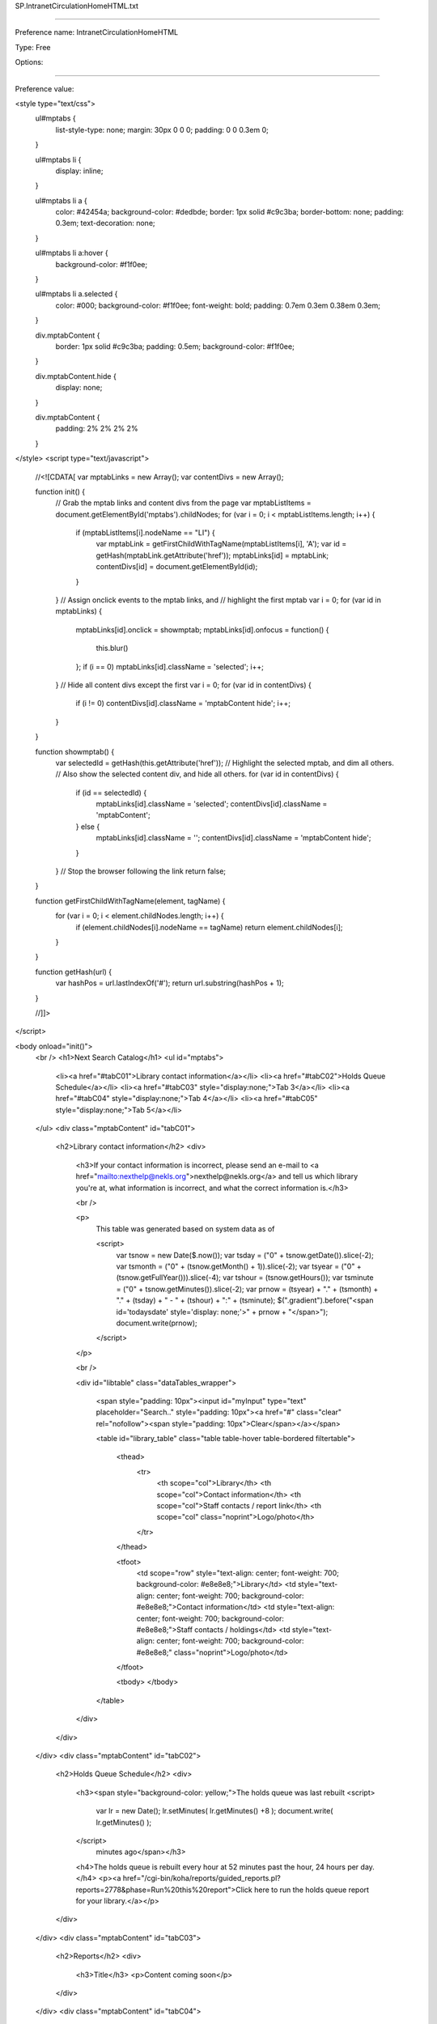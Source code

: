 SP.IntranetCirculationHomeHTML.txt

----------

Preference name: IntranetCirculationHomeHTML

Type: Free

Options: 

----------

Preference value: 



<style type="text/css">
  ul#mptabs {
    list-style-type: none;
    margin: 30px 0 0 0;
    padding: 0 0 0.3em 0;
  }

  ul#mptabs li {
    display: inline;
  }

  ul#mptabs li a {
    color: #42454a;
    background-color: #dedbde;
    border: 1px solid #c9c3ba;
    border-bottom: none;
    padding: 0.3em;
    text-decoration: none;
  }

  ul#mptabs li a:hover {
    background-color: #f1f0ee;
  }

  ul#mptabs li a.selected {
    color: #000;
    background-color: #f1f0ee;
    font-weight: bold;
    padding: 0.7em 0.3em 0.38em 0.3em;
  }

  div.mptabContent {
    border: 1px solid #c9c3ba;
    padding: 0.5em;
    background-color: #f1f0ee;
  }

  div.mptabContent.hide {
    display: none;
  }

  div.mptabContent {
    padding: 2% 2% 2% 2%
  }
</style>
<script type="text/javascript">
  //<![CDATA[
  var mptabLinks = new Array();
  var contentDivs = new Array();

  function init() {
    // Grab the mptab links and content divs from the page
    var mptabListItems = document.getElementById('mptabs').childNodes;
    for (var i = 0; i < mptabListItems.length; i++) {
      if (mptabListItems[i].nodeName == "LI") {
        var mptabLink = getFirstChildWithTagName(mptabListItems[i], 'A');
        var id = getHash(mptabLink.getAttribute('href'));
        mptabLinks[id] = mptabLink;
        contentDivs[id] = document.getElementById(id);
      }
    }
    // Assign onclick events to the mptab links, and
    // highlight the first mptab
    var i = 0;
    for (var id in mptabLinks) {
      mptabLinks[id].onclick = showmptab;
      mptabLinks[id].onfocus = function() {
        this.blur()
      };
      if (i == 0) mptabLinks[id].className = 'selected';
      i++;
    }
    // Hide all content divs except the first
    var i = 0;
    for (var id in contentDivs) {
      if (i != 0) contentDivs[id].className = 'mptabContent hide';
      i++;
    }
  }

  function showmptab() {
    var selectedId = getHash(this.getAttribute('href'));
    // Highlight the selected mptab, and dim all others.
    // Also show the selected content div, and hide all others.
    for (var id in contentDivs) {
      if (id == selectedId) {
        mptabLinks[id].className = 'selected';
        contentDivs[id].className = 'mptabContent';
      } else {
        mptabLinks[id].className = '';
        contentDivs[id].className = 'mptabContent hide';
      }
    }
    // Stop the browser following the link
    return false;
  }

  function getFirstChildWithTagName(element, tagName) {
    for (var i = 0; i < element.childNodes.length; i++) {
      if (element.childNodes[i].nodeName == tagName) return element.childNodes[i];
    }
  }

  function getHash(url) {
    var hashPos = url.lastIndexOf('#');
    return url.substring(hashPos + 1);
  }

  //]]>
</script>


<body onload="init()">
  <br />
  <h1>Next Search Catalog</h1>
  <ul id="mptabs">
    <li><a href="#tabC01">Library contact information</a></li>
    <li><a href="#tabC02">Holds Queue Schedule</a></li>
    <li><a href="#tabC03" style="display:none;">Tab 3</a></li>
    <li><a href="#tabC04" style="display:none;">Tab 4</a></li>
    <li><a href="#tabC05" style="display:none;">Tab 5</a></li>
  </ul>
  <div class="mptabContent" id="tabC01">
    <h2>Library contact information</h2>
    <div>
      <h3>If your contact information is incorrect, please send an e-mail to <a href="mailto:nexthelp@nekls.org">nexthelp@nekls.org</a> and tell us which library you're at, what information is incorrect, and what the correct information is.</h3>
      
      <br />
      
      <p>
        This table was generated based on system data as of 
      
        <script>
          var tsnow = new Date($.now()); 
          var tsday = ("0" + tsnow.getDate()).slice(-2); 
          var tsmonth = ("0" + (tsnow.getMonth() + 1)).slice(-2); 
          var tsyear = ("0" + (tsnow.getFullYear())).slice(-4); 
          var tshour = (tsnow.getHours()); 
          var tsminute = ("0" + tsnow.getMinutes()).slice(-2); 
          var prnow = (tsyear) + "." + (tsmonth) + "." + (tsday) + " - " + (tshour) + ":" + (tsminute); 
          $(".gradient").before("<span id='todaysdate' style='display: none;'>" + prnow + "</span>"); 
          document.write(prnow); 
        </script>
      
      </p>
      
      <br />

      <div id="libtable" class="dataTables_wrapper">
        
        <span style="padding: 10px"><input id="myInput" type="text" placeholder="Search.." style="padding: 10px"><a href="#" class="clear" rel="nofollow"><span style="padding: 10px">Clear</span></a></span>
        
        <table id="library_table" class="table table-hover table-bordered filtertable">
       
          <thead>
            <tr>
              <th scope="col">Library</th>
              <th scope="col">Contact information</th>
              <th scope="col">Staff contacts / report link</th>
              <th scope="col" class="noprint">Logo/photo</th>
            </tr>
          </thead>
          
          <tfoot>
            <td scope="row" style="text-align: center; font-weight: 700; background-color: #e8e8e8;">Library</td>
            <td style="text-align: center; font-weight: 700; background-color: #e8e8e8;">Contact information</td>
            <td style="text-align: center; font-weight: 700; background-color: #e8e8e8;">Staff contacts / holdings</td>
            <td style="text-align: center; font-weight: 700; background-color: #e8e8e8;" class="noprint">Logo/photo</td>
          </tfoot>  
          
          <tbody>
          </tbody>
          
        </table>
        
      </div>
      
    </div>
  </div>
  <div class="mptabContent" id="tabC02">
    <h2>Holds Queue Schedule</h2>
    <div>
      <h3><span style="background-color: yellow;">The holds queue was last rebuilt 
      <script>
         var lr = new Date();
         lr.setMinutes( lr.getMinutes() +8 );
         document.write( lr.getMinutes() );
      </script>
       minutes ago</span></h3>
      <h4>The holds queue is rebuilt every hour at 52 minutes past the hour, 24 hours per day.</h4>
      <p><a href="/cgi-bin/koha/reports/guided_reports.pl?reports=2778&phase=Run%20this%20report">Click here to run the holds queue report for your library.</a></p>

    </div>
  </div>
  <div class="mptabContent" id="tabC03">
    <h2>Reports</h2>
    <div>
      <h3>Title</h3>
      <p>Content coming soon</p>
      

      
    </div>
  </div>
  <div class="mptabContent" id="tabC04">
    <h2>Tab 4</h2>
    <div>
      <h3>Title</h3>
      
      <table id="corvalis">
        <thead>
            <tr>
                <th>Column 1</th>
            </tr>
        </thead>
        <tfoot>
            <tr>
                <th>Column 1</th>
            </tr>
        </tfoot>
    </table>

    </div>
  </div>
  <div class="mptabContent" id="tabC05">
    <h2>Contact information</h2>
    <div>
      <p>Content coming soon</p>
    </div>
  </div>
</body>

























